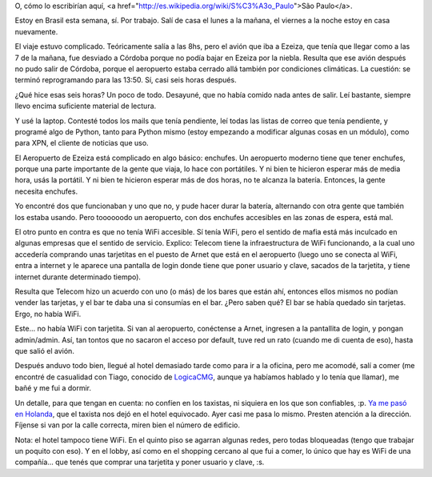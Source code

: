 .. date: 2007-03-06 06:42:16
.. title: San Pablo
.. tags: viaje, brasil, aeropuerto, wifi, espera

O, cómo lo escribirían aquí, <a href="http://es.wikipedia.org/wiki/S%C3%A3o_Paulo">São Paulo</a>.

Estoy en Brasil esta semana, sí. Por trabajo. Salí de casa el lunes a la mañana, el viernes a la noche estoy en casa nuevamente.

El viaje estuvo complicado. Teóricamente salía a las 8hs, pero el avión que iba a Ezeiza, que tenía que llegar como a las 7 de la mañana, fue desviado a Córdoba porque no podía bajar en Ezeiza por la niebla. Resulta que ese avión después no pudo salir de Córdoba, porque el aeropuerto estaba cerrado allá también por condiciones climáticas. La cuestión: se terminó reprogramando para las 13:50. Sí, casi seis horas después.

¿Qué hice esas seis horas? Un poco de todo. Desayuné, que no había comido nada antes de salir. Leí bastante, siempre llevo encima suficiente material de lectura.

Y usé la laptop. Contesté todos los mails que tenía pendiente, leí todas las listas de correo que tenía pendiente, y programé algo de Python, tanto para Python mismo (estoy empezando a modificar algunas cosas en un módulo), como para XPN, el cliente de noticias que uso.

El Aeropuerto de Ezeiza está complicado en algo básico: enchufes. Un aeropuerto moderno tiene que tener enchufes, porque una parte importante de la gente que viaja, lo hace con portátiles. Y ni bien te hicieron esperar más de media hora, usás la portátil. Y ni bien te hicieron esperar más de dos horas, no te alcanza la batería. Entonces, la gente necesita enchufes.

Yo encontré dos que funcionaban y uno que no, y pude hacer durar la batería, alternando con otra gente que también los estaba usando. Pero toooooodo un aeropuerto, con dos enchufes accesibles en las zonas de espera, está mal.

El otro punto en contra es que no tenía WiFi accesible. Sí tenía WiFi, pero el sentido de mafia está más inculcado en algunas empresas que el sentido de servicio. Explico: Telecom tiene la infraestructura de WiFi funcionando, a la cual uno accedería comprando unas tarjetitas en el puesto de Arnet que está en el aeropuerto (luego uno se conecta al WiFi, entra a internet y le aparece una pantalla de login donde tiene que poner usuario y clave, sacados de la tarjetita, y tiene internet durante determinado tiempo).

Resulta que Telecom hizo un acuerdo con uno (o más) de los bares que están ahí, entonces ellos mismos no podían vender las tarjetas, y el bar te daba una si consumías en el bar. ¿Pero saben qué? El bar se había quedado sin tarjetas. Ergo, no había WiFi.

Este... no había WiFi con tarjetita. Si van al aeropuerto, conéctense a Arnet, ingresen a la pantallita de login, y pongan admin/admin. Así, tan tontos que no sacaron el acceso por default, tuve red un rato (cuando me di cuenta de eso), hasta que salió el avión.

Después anduvo todo bien, llegué al hotel demasiado tarde como para ir a la oficina, pero me acomodé, salí a comer (me encontré de casualidad con Tiago, conocido de `LogicaCMG <http://www.logicacmg.com/>`_, aunque ya habíamos hablado y lo tenía que llamar), me bañé y me fui a dormir.

Un detalle, para que tengan en cuenta: no confíen en los taxistas, ni siquiera en los que son confiables, :p. `Ya me pasó en Holanda <http://www.taniquetil.com.ar/plog/post/1/26>`_, que el taxista nos dejó en el hotel equivocado. Ayer casi me pasa lo mismo. Presten atención a la dirección. Fíjense si van por la calle correcta, miren bien el número de edificio.

Nota: el hotel tampoco tiene WiFi. En el quinto piso se agarran algunas redes, pero todas bloqueadas (tengo que trabajar un poquito con eso). Y en el lobby, así como en el shopping cercano al que fui a comer, lo único que hay es WiFi de una compañía... que tenés que comprar una tarjetita y poner usuario y clave, :s.
